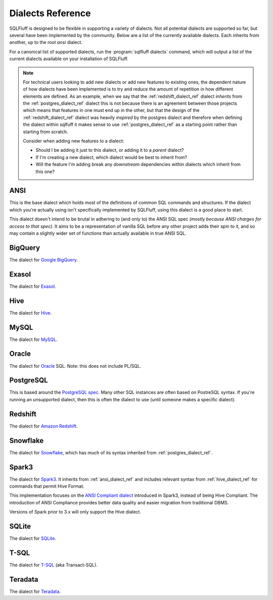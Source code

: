 .. _dialectref:

Dialects Reference
==================

SQLFluff is designed to be flexible in supporting a variety of dialects.
Not all potential dialects are supported so far, but several have been
implemented by the community. Below are a list of the currently available
dialects. Each inherits from another, up to the root `ansi` dialect.

For a canonical list of supported dialects, run the
:program:`sqlfluff dialects` command, which will output a list of the
current dialects available on your installation of SQLFluff.

.. note::

    For technical users looking to add new dialects or add new features
    to existing ones, the dependent nature of how dialects have been
    implemented is to try and reduce the amount of repetition in how
    different elements are defined. As an example, when we say that
    the :ref:`redshift_dialect_ref` dialect *inherits* from the
    :ref:`postgres_dialect_ref` dialect this is not because there
    is an agreement between those projects which means that features
    in one must end up in the other, but that the design of the
    :ref:`redshift_dialect_ref` dialect was heavily *inspired* by the
    postgres dialect and therefore when defining the dialect within
    sqlfuff it makes sense to use :ref:`postgres_dialect_ref` as a
    starting point rather than starting from scratch.

    Consider when adding new features to a dialect:

    - Should I be adding it just to this dialect, or adding it to
      a *parent* dialect?
    - If I'm creating a new dialect, which dialect would be best to
      inherit from?
    - Will the feature I'm adding break any *downstream* dependencies
      within dialects which inherit from this one?

.. _ansi_dialect_ref:

ANSI
----

This is the base dialect which holds most of the definitions of common
SQL commands and structures. If the dialect which you're actually using
isn't specifically implemented by SQLFluff, using this dialect is a good
place to start.

This dialect doesn't intend to be brutal in adhering to (and only to) the
ANSI SQL spec *(mostly because ANSI charges for access to that spec)*. It aims
to be a representation of vanilla SQL before any other project adds their
spin to it, and so may contain a slightly wider set of functions than actually
available in true ANSI SQL.

.. _bigquery_dialect_ref:

BigQuery
--------

The dialect for `Google BigQuery`_.

.. _`Google BigQuery`: https://cloud.google.com/bigquery/

.. _exasol_dialect_ref:

Exasol
------

The dialect for `Exasol`_.

.. _`Exasol`: https://www.exasol.com/

.. _hive_dialect_ref:

Hive
----

The dialect for `Hive`_.

.. _`Hive`: https://hive.apache.org/

.. _mysql_dialect_ref:

MySQL
-----

The dialect for `MySQL`_.

.. _`MySQL`: https://www.mysql.com/

.. _postgres_dialect_ref:

Oracle
-----

The dialect for `Oracle`_ SQL. Note: this does not include PL/SQL.

.. _`Oracle`: https://www.oracle.com/database/technologies/appdev/sql.html

.. _oracle_dialect_ref:


PostgreSQL
----------

This is based around the `PostgreSQL spec`_. Many other SQL instances are often
based on PostreSQL syntax. If you're running an unsupported dialect, then
this is often the dialect to use (until someone makes a specific dialect).

.. _`PostgreSQL spec`: https://www.postgresql.org/docs/9.6/reference.html

.. _redshift_dialect_ref:

Redshift
----------


The dialect for `Amazon Redshift`_.

.. _`Amazon Redshift`: https://aws.amazon.com/redshift/

.. _snowflake_dialect_ref:

Snowflake
---------

The dialect for `Snowflake`_, which has much of its syntax
inherited from :ref:`postgres_dialect_ref`.

.. _`Snowflake`: https://docs.snowflake.com/en/sql-reference.html

.. _spark3_dialect_ref:

Spark3
------

The dialect for `Spark3`_. It inherits from :ref:`ansi_dialect_ref` and
includes relevant syntax from :ref:`hive_dialect_ref` for commands that
permit Hive Format.

This implementation focuses on the `ANSI Compliant dialect`_ introduced in
Spark3, instead of being Hive Compliant. The introduction of ANSI Compliance
provides better data quality and easier migration from traditional DBMS.

Versions of Spark prior to 3.x will only support the Hive dialect.

.. _`Spark3`: https://spark.apache.org/docs/latest/sql-ref.html
.. _`Ansi Compliant dialect`: https://spark.apache.org/docs/latest/sql-ref-ansi-compliance.html

.. _sqlite_dialect_ref:

SQLite
------

The dialect for `SQLite`_.

.. _`SQLite`: https://www.sqlite.org/

.. _tsql_dialect_ref:

T-SQL
-----

The dialect for `T-SQL`_ (aka Transact-SQL).

.. _`T-SQL`: https://docs.microsoft.com/en-us/sql/t-sql/language-reference

.. _teradata_dialect_ref:

Teradata
--------

The dialect for `Teradata`_.

.. _`Teradata`: https://www.teradata.co.uk/
